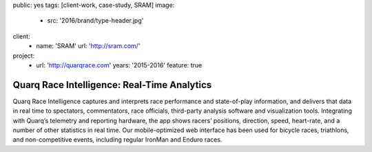 public: yes
tags: [client-work, case-study, SRAM]
image:
  - src: '2016/brand/type-header.jpg'
client:
  - name: 'SRAM'
    url: 'http://sram.com/'
project:
  - url: 'http://quarqrace.com'
    years: '2015-2016'
    feature: true


Quarq Race Intelligence: Real-Time Analytics
============================================

Quarq Race Intelligence captures and interprets
race performance and state-of-play information,
and delivers that data in real time to spectators,
commentators, race officials,
third-party analysis software and visualization tools.
Integrating with Quarq’s telemetry and reporting hardware,
the app shows racers’ positions, direction, speed, heart-rate,
and a number of other statistics in real time.
Our mobile-optimized web interface has been used for bicycle races,
triathlons, and non-competitive events,
including regular IronMan and Enduro races.
